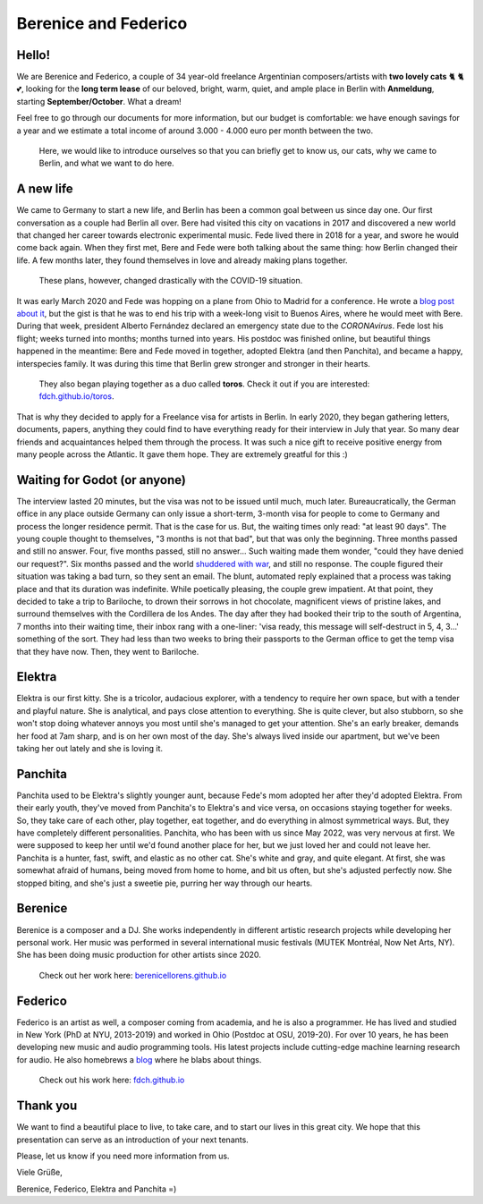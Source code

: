 Berenice and Federico
=====================

.. image::  bere_fede.jpg
  :width:   600
  Berenice and Federico in San Martin de los Andes, Neuquén, Argentina
 
Hello!
------

We are Berenice and Federico, a couple of 34 year-old freelance Argentinian composers/artists with **two lovely cats** 🐈 🐈 💕, looking for the **long term lease** of our beloved, bright, warm, quiet, and ample place in Berlin with **Anmeldung**, starting **September/October**. What a dream!

Feel free to go through our documents for more information, but our budget is comfortable: we have enough savings for a year and we estimate a total income of around 3.000 - 4.000 euro per month between the two.

  Here, we would like to introduce ourselves so that you can briefly get to know us, our cats, why we came to Berlin, and what we want to do here.


.. _newhope target:

A new life
----------

We came to Germany to start a new life, and Berlin has been a common goal between us since day one. Our first conversation as a couple had Berlin all over. Bere had visited this city on vacations in 2017 and discovered a new world that changed her career towards electronic experimental music. Fede lived there in 2018 for a year, and swore he would come back again. When they first met, Bere and Fede were both talking about the same thing: how Berlin changed their life. A few months later, they found themselves in love and already making plans together. 

  These plans, however, changed drastically with the COVID-19 situation. 

It was early March 2020 and Fede was hopping on a plane from Ohio to Madrid for a conference. He wrote a `blog post about it <https://fdch.github.io/blog/posts/ive_heard_slightly_the_same_(covid)_life-changing_story_many_times_but_i_still_tell_it.html>`_, but the gist is that he was to end his trip with a week-long visit to Buenos Aires, where he would meet with Bere. During that week, president Alberto Fernández declared an emergency state due to the *CORONAvirus*. Fede lost his flight; weeks turned into months; months turned into years. His postdoc was finished online, but beautiful things happened in the meantime: Bere and Fede moved in together, adopted Elektra (and then Panchita), and became a happy, interspecies family. It was during this time that Berlin grew stronger and stronger in their hearts. 

  
  They also began playing together as a duo called **toros**. Check it out if you are interested: `fdch.github.io/toros <https://fdch.github.io/toros>`_. 


That is why they decided to apply for a Freelance visa for artists in Berlin. In early 2020, they began gathering letters, documents, papers, anything they could find to have everything ready for their interview in July that year. So many dear friends and acquaintances helped them through the process. It was such a nice gift to receive positive energy from many people across the Atlantic. It gave them hope. They are extremely greatful for this :)


.. _waiting target:

Waiting for Godot (or anyone)
-----------------------------

The interview lasted 20 minutes, but the visa was not to be issued until much, much later. Bureaucratically, the German office in any place outside Germany can only issue a short-term, 3-month visa for people to come to Germany and process the longer residence permit. That is the case for us. But, the waiting times only read: "at least 90 days". The young couple thought to themselves, "3 months is not that bad", but that was only the beginning. Three months passed and still no answer. Four, five months passed, still no answer... Such waiting made them wonder, "could they have denied our request?". Six months passed and the world `shuddered with war <https://fdch.github.io/blog/posts/on_sleeplessness_and_imperialism.html>`_, and still no response. The couple figured their situation was taking a bad turn, so they sent an email. The blunt, automated reply explained that a process was taking place and that its duration was indefinite. While poetically pleasing, the couple grew impatient. At that point, they decided to take a trip to Bariloche, to drown their sorrows in hot chocolate, magnificent views of pristine lakes, and surround themselves with the Cordillera de los Andes. The day after they had booked their trip to the south of Argentina, 7 months into their waiting time, their inbox rang with a one-liner: 'visa ready, this message will self-destruct in 5, 4, 3...' something of the sort. They had less than two weeks to bring their passports to the German office to get the temp visa that they have now. Then, they went to Bariloche.


.. _elektra target:

Elektra
-------

Elektra is our first kitty. She is a tricolor, audacious explorer, with a tendency to require her own space, but with a tender and playful nature. She is analytical, and pays close attention to everything. She is quite clever, but also stubborn, so she won't stop doing whatever annoys you most until she's managed to get your attention. She's an early breaker, demands her food at 7am sharp, and is on her own most of the day. She's always lived inside our apartment, but we've been taking her out lately and she is loving it.


.. _panchita target:

Panchita
--------

Panchita used to be Elektra's slightly younger aunt, because Fede's mom adopted her after they'd adopted Elektra. From their early youth, they've moved from Panchita's to Elektra's and vice versa, on occasions staying together for weeks. So, they take care of each other, play together, eat together, and do everything in almost symmetrical ways. But, they have completely different personalities. Panchita, who has been with us since May 2022, was very nervous at first. We were supposed to keep her until we'd found another place for her, but we just loved her and could not leave her. Panchita is a hunter, fast, swift, and elastic as no other cat. She's white and gray, and quite elegant. At first, she was somewhat afraid of humans, being moved from home to home, and bit us often, but she's adjusted perfectly now. She stopped biting, and she's just a sweetie pie, purring her way through our hearts. 


.. _berenice target:

Berenice
--------

Berenice is a composer and a DJ. She works independently in different artistic research projects while developing her personal work. Her music was performed in several international music festivals (MUTEK Montréal, Now Net Arts, NY). She has been doing music production for other artists since 2020.


  
  Check out her work here: `berenicellorens.github.io <https://berenicellorens.github.io>`_



.. _federico target:

Federico
--------

Federico is an artist as well, a composer coming from academia, and he is also a programmer. He has lived and studied in New York (PhD at NYU, 2013-2019) and worked in Ohio (Postdoc at OSU, 2019-20). For over 10 years, he has been developing new music and audio programming tools. His latest projects include cutting-edge machine learning research for audio. He also homebrews a `blog <https://fdch.github.io/blog>`_ where he blabs about things.

  Check out his work here: `fdch.github.io <https://fdch.github.io>`_


Thank you
---------

We want to find a beautiful place to live, to take care, and to start our lives in this great city.
We hope that this presentation can serve as an introduction of your next tenants.

Please, let us know if you need more information from us.

Viele Grüße,

Berenice, Federico, Elektra and Panchita =)


.. image::  elektra-panchita.jpeg
  :width:   600
  Elektra and Panchita in Córdoba, Argentina


